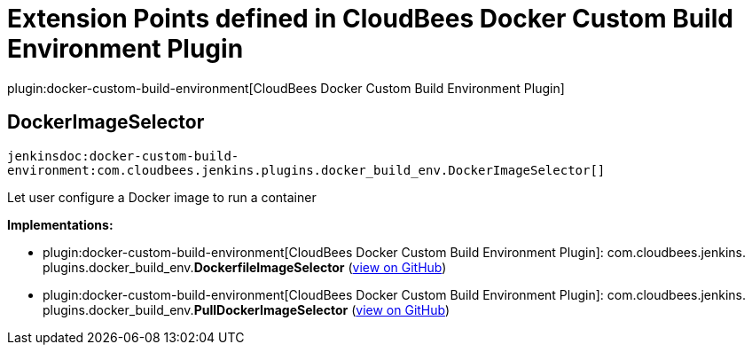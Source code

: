 = Extension Points defined in CloudBees Docker Custom Build Environment Plugin

plugin:docker-custom-build-environment[CloudBees Docker Custom Build Environment Plugin]

== DockerImageSelector
`jenkinsdoc:docker-custom-build-environment:com.cloudbees.jenkins.plugins.docker_build_env.DockerImageSelector[]`

+++ Let user configure a Docker image to run a container+++


**Implementations:**

* plugin:docker-custom-build-environment[CloudBees Docker Custom Build Environment Plugin]: com.+++<wbr/>+++cloudbees.+++<wbr/>+++jenkins.+++<wbr/>+++plugins.+++<wbr/>+++docker_build_env.+++<wbr/>+++**DockerfileImageSelector** (link:https://github.com/jenkinsci/docker-custom-build-environment-plugin/search?q=DockerfileImageSelector&type=Code[view on GitHub])
* plugin:docker-custom-build-environment[CloudBees Docker Custom Build Environment Plugin]: com.+++<wbr/>+++cloudbees.+++<wbr/>+++jenkins.+++<wbr/>+++plugins.+++<wbr/>+++docker_build_env.+++<wbr/>+++**PullDockerImageSelector** (link:https://github.com/jenkinsci/docker-custom-build-environment-plugin/search?q=PullDockerImageSelector&type=Code[view on GitHub])

